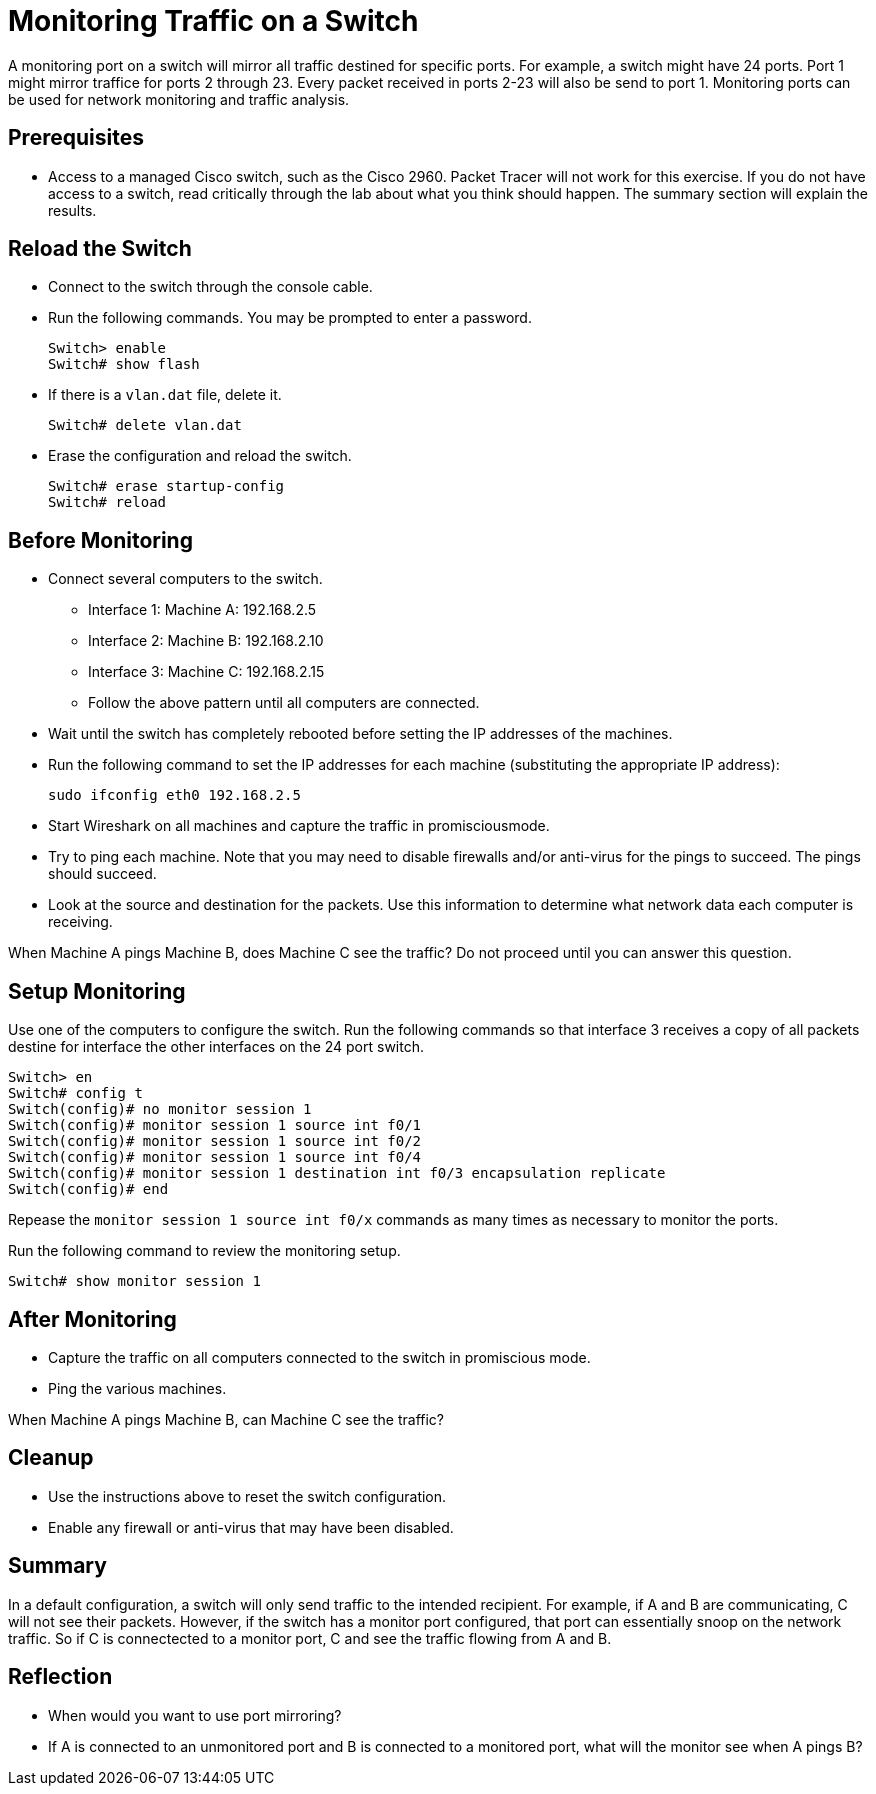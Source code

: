= Monitoring Traffic on a Switch

A monitoring port on a switch will mirror all traffic destined for specific ports. For example, a switch might have 24 ports. Port 1 might mirror traffice for ports 2 through 23. Every packet received in ports 2-23 will also be send to port 1. Monitoring ports can be used for network monitoring and traffic analysis.

== Prerequisites

* Access to a managed Cisco switch, such as the Cisco 2960. Packet Tracer will not work for this exercise. If you do not have access to a switch, read critically through the lab about what you think should happen. The summary section will explain the results.

== Reload the Switch

* Connect to the switch through the console cable.
* Run the following commands. You may be prompted to enter a password.
+
```
Switch> enable
Switch# show flash
```
* If there is a `vlan.dat` file, delete it.
+
```
Switch# delete vlan.dat
```
* Erase the configuration and reload the switch.
+
```
Switch# erase startup-config
Switch# reload
```

== Before Monitoring

* Connect several computers to the switch.
    - Interface 1: Machine A: 192.168.2.5
	- Interface 2: Machine B: 192.168.2.10
	- Interface 3: Machine C: 192.168.2.15
	- Follow the above pattern until all computers are connected.
* Wait until the switch has completely rebooted before setting the IP addresses of the machines.
* Run the following command to set the IP addresses for each machine (substituting the appropriate IP address):
+
```
sudo ifconfig eth0 192.168.2.5
```
* Start Wireshark on all machines and capture the traffic in promisciousmode.
* Try to ping each machine. Note that you may need to disable firewalls and/or anti-virus for the pings to succeed. The pings should succeed.
* Look at the source and destination for the packets. Use this information to determine what network data each computer is receiving.

When Machine A pings Machine B, does Machine C see the traffic? Do not proceed until you can answer this question.

== Setup Monitoring

Use one of the computers to configure the switch. Run the following commands so that interface 3 receives a copy of all packets destine for interface the other interfaces on the 24 port switch.

```
Switch> en
Switch# config t
Switch(config)# no monitor session 1
Switch(config)# monitor session 1 source int f0/1
Switch(config)# monitor session 1 source int f0/2
Switch(config)# monitor session 1 source int f0/4
Switch(config)# monitor session 1 destination int f0/3 encapsulation replicate
Switch(config)# end
```

Repease the `monitor session 1 source int f0/x` commands as many times as necessary to monitor the ports.

Run the following command to review the monitoring setup.

```
Switch# show monitor session 1
```

== After Monitoring

* Capture the traffic on all computers connected to the switch in promiscious mode.
* Ping the various machines.

When Machine A pings Machine B, can Machine C see the traffic?

== Cleanup

* Use the instructions above to reset the switch configuration.
* Enable any firewall or anti-virus that may have been disabled.

== Summary

In a default configuration, a switch will only send traffic to the intended recipient. For example, if A and B are communicating, C will not see their packets. However, if the switch has a monitor port configured, that port can essentially snoop on the network traffic. So if C is connectected to a monitor port, C and see the traffic flowing from A and B.

== Reflection

* When would you want to use port mirroring?
* If A is connected to an unmonitored port and B is connected to a monitored port, what will the monitor see when A pings B?
